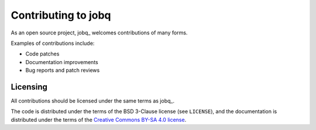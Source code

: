 Contributing to jobq
====================

As an open source project, jobq_ welcomes contributions of many forms.

Examples of contributions include:

* Code patches
* Documentation improvements
* Bug reports and patch reviews

Licensing
---------

All contributions should be licensed under the same terms as jobq_.

The code is distributed under the terms of the BSD 3-Clause license (see
``LICENSE``), and the documentation is distributed under the terms of the
`Creative Commons BY-SA 4.0 license
<http://creativecommons.org/licenses/by-sa/4.0/>`_.
